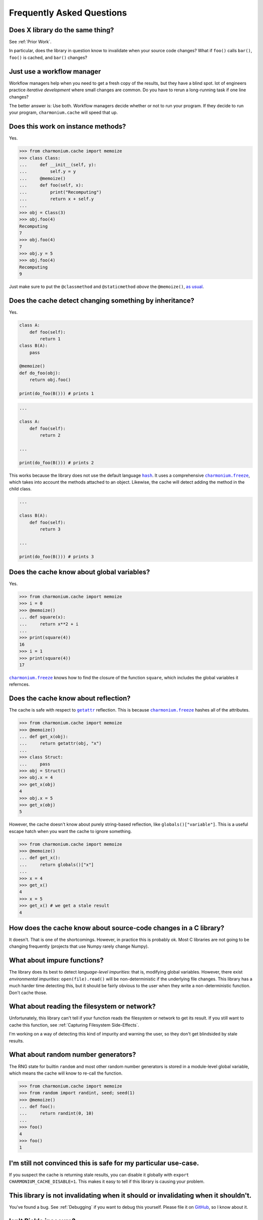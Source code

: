 Frequently Asked Questions
==========================

Does X library do the same thing?
---------------------------------

See :ref:`Prior Work`.

In particular, does the library in question know to invalidate when your source
code changes? What if ``foo()`` calls ``bar()``, ``foo()`` is cached, and
``bar()`` changes?

Just use a workflow manager
---------------------------

Workflow managers help when you need to get a fresh copy of the results, but
they have a blind spot. lot of engineers practice *iterative development* where
small changes are common. Do you have to rerun a long-running task if one line
changes?

The better answer is: Use both. Workflow managers decide whether or not to run
your program. If they decide to run your program, ``charmonium.cache`` will
speed that up.

Does this work on instance methods?
-----------------------------------

Yes.

>>> from charmonium.cache import memoize
>>> class Class:
...     def __init__(self, y):
...         self.y = y
...     @memoize()
...     def foo(self, x):
...         print("Recomputing")
...         return x + self.y
... 
>>> obj = Class(3)
>>> obj.foo(4)
Recomputing
7
>>> obj.foo(4)
7
>>> obj.y = 5
>>> obj.foo(4)
Recomputing
9

Just make sure to put the ``@classmethod`` and ``@staticmethod`` *above* the ``@memoize()``, `as usual`_.

.. _`as usual`: https://stackoverflow.com/a/6208458/1078199

Does the cache detect changing something by inheritance?
--------------------------------------------------------

Yes.

.. code:: python

    class A:
        def foo(self):
            return 1
    class B(A):
        pass

    @memoize()
    def do_foo(obj):
        return obj.foo()

    print(do_foo(B())) # prints 1

.. code:: python

    ...

    class A:
        def foo(self):
            return 2

    ...

    print(do_foo(B())) # prints 2

This works because the library does not use the default language |hash|_. It uses
a comprehensive |charmonium.freeze|_, which takes into account the methods
attached to an object. Likewise, the cache will detect adding the method in the
child class.

.. code:: python

    ...

    class B(A):
        def foo(self):
            return 3

    ...

    print(do_foo(B())) # prints 3

Does the cache know about global variables?
-------------------------------------------

Yes.

>>> from charmonium.cache import memoize
>>> i = 0
>>> @memoize()
... def square(x):
...     return x**2 + i
... 
>>> print(square(4))
16
>>> i = 1
>>> print(square(4))
17

|charmonium.freeze|_ knows how to find the closure of the function ``square``, which
includes the global variables it refernces.


Does the cache know about reflection?
-------------------------------------

The cache is safe with respect to |getattr|_ reflection. This is because
|charmonium.freeze|_ hashes all of the attributes.

>>> from charmonium.cache import memoize
>>> @memoize()
... def get_x(obj):
...     return getattr(obj, "x")
... 
>>> class Struct:
...     pass
>>> obj = Struct()
>>> obj.x = 4
>>> get_x(obj)
4
>>> obj.x = 5
>>> get_x(obj)
5

However, the cache doesn't know about purely string-based reflection, like
``globals()["variable"]``. This is a useful escape hatch when you want the cache
to ignore something.

>>> from charmonium.cache import memoize
>>> @memoize()
... def get_x():
...     return globals()["x"]
... 
>>> x = 4
>>> get_x()
4
>>> x = 5
>>> get_x() # we get a stale result
4

How does the cache know about source-code changes in a C library?
-----------------------------------------------------------------

It doesn't. That is one of the shortcomings. However, in practice this is
probably ok. Most C libraries are not going to be changing frequently (projects
that use Numpy rarely change Numpy).

What about impure functions?
----------------------------

The library does its best to detect *language-level impurities*: that is,
modifying global variables. However, there exist *environmental impurities*:
``open(file).read()`` will be non-deterministic if the underlying file
changes. This library has a much harder time detecting this, but it should be
fairly obvious to the user when they write a non-deterministic function. Don't
cache those.

What about reading the filesystem or network?
---------------------------------------------

Unfortunately, this library can't tell if your function reads the filesystem or
network to get its result. If you still want to cache this function, see
:ref:`Capturing Filesystem Side-Effects`.

I'm working on a way of detecting this kind of impurity and warning the user, so
they don't get blindsided by stale results.

What about random number generators?
------------------------------------

The RNG state for builtin ``random`` and most other random number generators is
stored in a module-level global variable, which means the cache will know to
re-call the function.

>>> from charmonium.cache import memoize
>>> from random import randint, seed; seed(1)
>>> @memoize()
... def foo():
...     return randint(0, 10)
... 
>>> foo()
4
>>> foo()
1


I'm still not convinced this is safe for my particular use-case.
----------------------------------------------------------------

If you suspect the cache is returning stale results, you can disable it globally
with ``export CHARMONIUM_CACHE_DISABLE=1``. This makes it easy to tell if this
library is causing your problem.

This library is not invalidating when it should or invalidating when it shouldn't.
----------------------------------------------------------------------------------

You've found a bug. See :ref:`Debugging` if you want to debug this
yourself. Please file it on `GitHub`_, so I know about it.

.. _`GitHub`: https://github.com/charmoniumQ/charmonium.cache/issues/new

Isn't Pickle insecure?
----------------------

This library is un/pickling data that one of your dependent packages wrote. If
that dependent package was malicious, it could already execute arbitrary code on
your machine when you included it in your project. Using this library does not
increase your attack surface. Always vet your dependencies.

.. |hash| replace:: ``hash``
.. _`hash`: https://docs.python.org/3/library/functions.html?highlight=hash#hash
.. |charmonium.freeze| replace:: ``charmonium.freeze``
.. _`charmonium.freeze`: https://github.com/charmoniumQ/charmonium.freeze/
.. |getattr| replace:: ``getattr``
.. _`getattr`: https://docs.python.org/3/library/functions.html?highlight=getattr#getattr
